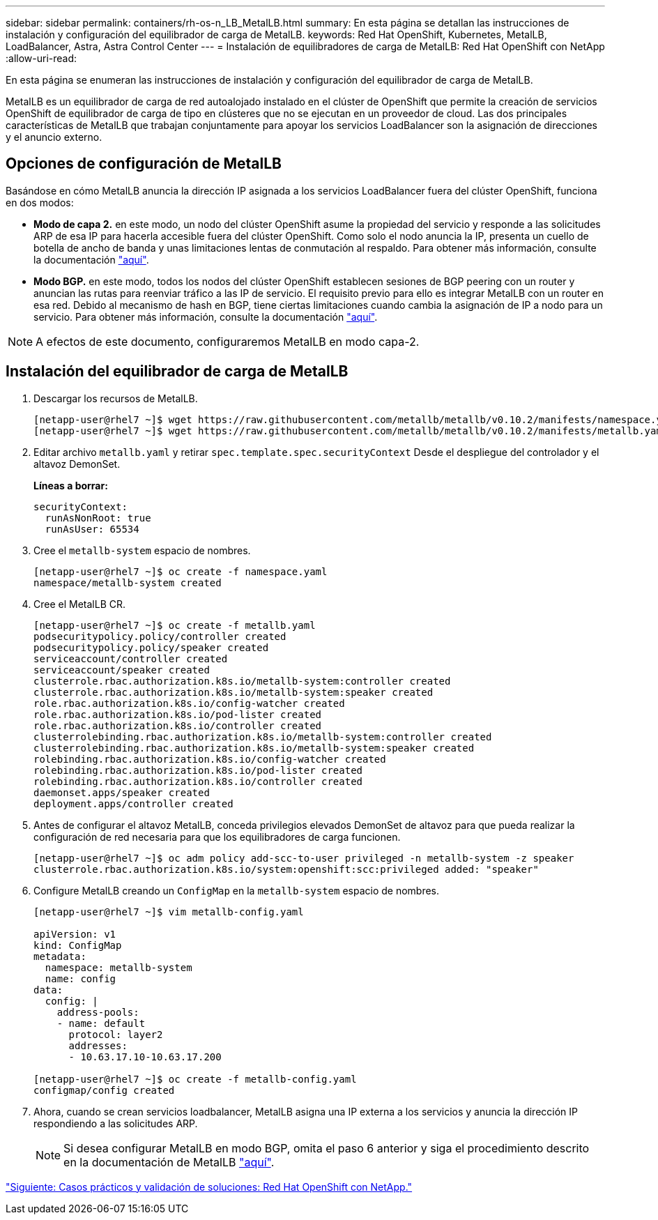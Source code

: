 ---
sidebar: sidebar 
permalink: containers/rh-os-n_LB_MetalLB.html 
summary: En esta página se detallan las instrucciones de instalación y configuración del equilibrador de carga de MetalLB. 
keywords: Red Hat OpenShift, Kubernetes, MetalLB, LoadBalancer, Astra, Astra Control Center 
---
= Instalación de equilibradores de carga de MetalLB: Red Hat OpenShift con NetApp
:allow-uri-read: 


En esta página se enumeran las instrucciones de instalación y configuración del equilibrador de carga de MetalLB.

MetalLB es un equilibrador de carga de red autoalojado instalado en el clúster de OpenShift que permite la creación de servicios OpenShift de equilibrador de carga de tipo en clústeres que no se ejecutan en un proveedor de cloud. Las dos principales características de MetalLB que trabajan conjuntamente para apoyar los servicios LoadBalancer son la asignación de direcciones y el anuncio externo.



== Opciones de configuración de MetalLB

Basándose en cómo MetalLB anuncia la dirección IP asignada a los servicios LoadBalancer fuera del clúster OpenShift, funciona en dos modos:

* *Modo de capa 2.* en este modo, un nodo del clúster OpenShift asume la propiedad del servicio y responde a las solicitudes ARP de esa IP para hacerla accesible fuera del clúster OpenShift. Como solo el nodo anuncia la IP, presenta un cuello de botella de ancho de banda y unas limitaciones lentas de conmutación al respaldo. Para obtener más información, consulte la documentación link:https://metallb.universe.tf/concepts/layer2/["aquí"].
* *Modo BGP.* en este modo, todos los nodos del clúster OpenShift establecen sesiones de BGP peering con un router y anuncian las rutas para reenviar tráfico a las IP de servicio. El requisito previo para ello es integrar MetalLB con un router en esa red. Debido al mecanismo de hash en BGP, tiene ciertas limitaciones cuando cambia la asignación de IP a nodo para un servicio. Para obtener más información, consulte la documentación link:https://metallb.universe.tf/concepts/bgp/["aquí"].



NOTE: A efectos de este documento, configuraremos MetalLB en modo capa-2.



== Instalación del equilibrador de carga de MetalLB

. Descargar los recursos de MetalLB.
+
[listing]
----
[netapp-user@rhel7 ~]$ wget https://raw.githubusercontent.com/metallb/metallb/v0.10.2/manifests/namespace.yaml
[netapp-user@rhel7 ~]$ wget https://raw.githubusercontent.com/metallb/metallb/v0.10.2/manifests/metallb.yaml
----
. Editar archivo `metallb.yaml` y retirar `spec.template.spec.securityContext` Desde el despliegue del controlador y el altavoz DemonSet.
+
*Líneas a borrar:*

+
[listing]
----
securityContext:
  runAsNonRoot: true
  runAsUser: 65534
----
. Cree el `metallb-system` espacio de nombres.
+
[listing]
----
[netapp-user@rhel7 ~]$ oc create -f namespace.yaml
namespace/metallb-system created
----
. Cree el MetalLB CR.
+
[listing]
----
[netapp-user@rhel7 ~]$ oc create -f metallb.yaml
podsecuritypolicy.policy/controller created
podsecuritypolicy.policy/speaker created
serviceaccount/controller created
serviceaccount/speaker created
clusterrole.rbac.authorization.k8s.io/metallb-system:controller created
clusterrole.rbac.authorization.k8s.io/metallb-system:speaker created
role.rbac.authorization.k8s.io/config-watcher created
role.rbac.authorization.k8s.io/pod-lister created
role.rbac.authorization.k8s.io/controller created
clusterrolebinding.rbac.authorization.k8s.io/metallb-system:controller created
clusterrolebinding.rbac.authorization.k8s.io/metallb-system:speaker created
rolebinding.rbac.authorization.k8s.io/config-watcher created
rolebinding.rbac.authorization.k8s.io/pod-lister created
rolebinding.rbac.authorization.k8s.io/controller created
daemonset.apps/speaker created
deployment.apps/controller created
----
. Antes de configurar el altavoz MetalLB, conceda privilegios elevados DemonSet de altavoz para que pueda realizar la configuración de red necesaria para que los equilibradores de carga funcionen.
+
[listing]
----
[netapp-user@rhel7 ~]$ oc adm policy add-scc-to-user privileged -n metallb-system -z speaker
clusterrole.rbac.authorization.k8s.io/system:openshift:scc:privileged added: "speaker"
----
. Configure MetalLB creando un `ConfigMap` en la `metallb-system` espacio de nombres.
+
[listing]
----
[netapp-user@rhel7 ~]$ vim metallb-config.yaml

apiVersion: v1
kind: ConfigMap
metadata:
  namespace: metallb-system
  name: config
data:
  config: |
    address-pools:
    - name: default
      protocol: layer2
      addresses:
      - 10.63.17.10-10.63.17.200

[netapp-user@rhel7 ~]$ oc create -f metallb-config.yaml
configmap/config created
----
. Ahora, cuando se crean servicios loadbalancer, MetalLB asigna una IP externa a los servicios y anuncia la dirección IP respondiendo a las solicitudes ARP.
+

NOTE: Si desea configurar MetalLB en modo BGP, omita el paso 6 anterior y siga el procedimiento descrito en la documentación de MetalLB link:https://metallb.universe.tf/concepts/bgp/["aquí"].



link:rh-os-n_use_cases.html["Siguiente: Casos prácticos y validación de soluciones: Red Hat OpenShift con NetApp."]
